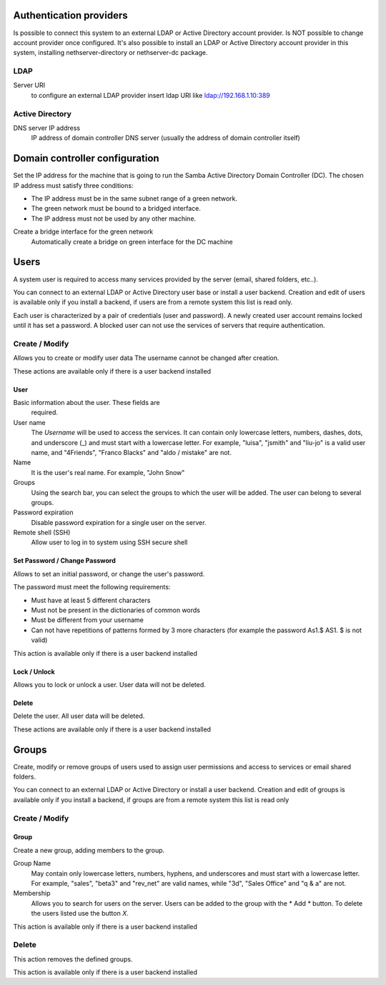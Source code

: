 ========================
Authentication providers
========================

Is possible to connect this system to an external LDAP or Active Directory account provider. Is NOT possible to change account provider once configured.
It's also possible to install an LDAP or Active Directory account provider in this system, installing nethserver-directory or nethserver-dc package.

LDAP
====

Server URI
    to configure an external LDAP provider insert ldap URI like ldap://192.168.1.10:389

Active Directory
=================

DNS server IP address
    IP address of domain controller DNS server (usually the address of domain controller itself)

===============================
Domain controller configuration
===============================

Set the IP address for the machine that is going to run the Samba Active Directory Domain Controller (DC). The chosen IP address must satisfy three conditions:

* The IP address must be in the same subnet range of a green network.
* The green network must be bound to a bridged interface.
* The IP address must not be used by any other machine.

Create a bridge interface for the green network
    Automatically create a bridge on green interface for the DC machine

=====
Users
=====

A system user is required to access many services provided by
the server (email, shared folders, etc..).

You can connect to an external LDAP or Active Directory user base or install a user backend. Creation and edit of users is available only if you install a backend, if users are from a remote system this list is read only.

Each user is characterized by a pair of credentials (user and
password). A newly created user account remains locked until it has
set a password. A blocked user can not use the services of
servers that require authentication.

Create / Modify
===============

Allows you to create or modify user data The username cannot
be changed after creation.

These actions are available only if there is a user backend installed

User
----

Basic information about the user. These fields are
 required.

User name
    The *Username* will be used to access the services. It can
    contain only lowercase letters, numbers, dashes, dots, and
    underscore (_) and must start with a lowercase letter. For
    example, "luisa", "jsmith" and "liu-jo" is a valid user name, and
    "4Friends", "Franco Blacks" and "aldo / mistake" are not.
Name
    It is the user's real name. For example, "John Snow"
Groups
    Using the search bar, you can select the groups to
    which the user will be added. The user can belong to several groups.
Password expiration
    Disable password expiration for a single user on the server.
Remote shell (SSH)
    Allow user to log in to system using SSH secure shell


Set Password / Change Password
------------------------------

Allows to set an initial password, or change the user's password.

The password must meet the following requirements:

* Must have at least 5 different characters
* Must not be present in the dictionaries of common words
* Must be different from your username
* Can not have repetitions of patterns formed by 3 more characters (for example the password As1.$ AS1. $ is not valid)

This action is available only if there is a user backend installed

Lock / Unlock
-------------

Allows you to lock or unlock a user. User data will not be deleted.

Delete
-------

Delete the user. All user data will be deleted.

These actions are available only if there is a user backend installed

======
Groups
======

Create, modify or remove groups of users
used to assign user permissions and access to services
or email shared folders.

You can connect to an external LDAP or Active Directory or install a user backend. Creation and edit of groups is available only if you install a backend, if groups are from a remote system this list is read only


Create / Modify
===============

Group
-----

Create a new group, adding members to the group.

Group Name
    May contain only lowercase letters, numbers,
    hyphens, and underscores and must start with
    a lowercase letter. For example, "sales", "beta3" and "rev_net"
    are valid names, while "3d", "Sales Office" and "q & a" are
    not.
Membership
    Allows you to search for users on the server. Users
    can be added to the group with the * Add * button. To delete the
    users listed use the button *X*.

This action is available only if there is a user backend installed

Delete
======

This action removes the defined groups.

This action is available only if there is a user backend installed
